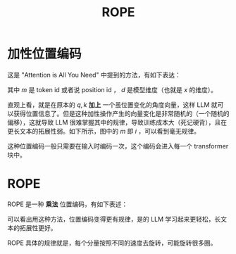 :PROPERTIES:
:ID:       1c2050df-2e36-4e5c-be08-6f2e24b06d81
:END:
#+title: ROPE

* 加性位置编码
这是 "Attention is All You Need" 中提到的方法，有如下表达：

\begin{align}
q_{m} = W_{q} \cdot (x_{m} + PE(m)) \\
k_{m} = W_{k} \cdot (x_{m} + PE(m)) \\
PE(m) = [ \sin(\frac{i}{10000^{\frac{0}{d}}}), \cos(\frac{i}{10000^{\frac{0}{d}}}), \sin(\frac{i}{10000^{\frac{2}{d}}}), \cos(\frac{i}{10000^{\frac{2}{d}}}), \cdots , \sin(\frac{i}{10000^{\frac{d}{d}}}), \cos(\frac{i}{10000^{\frac{d}{d}}}) ] \\
\end{align}

其中 $m$ 是 token id 或者说 position id ， $d$ 是模型维度（也就是 $x$ 的维度）。

直观上看，就是在原本的 $q, k$ *加上* 一个虽位置变化的角度向量，这样 LLM 就可以获得位置信息了。但是这种加性操作产生的向量变化是非常随机的（一个随机的偏移），这就导致 LLM 很难掌握其中的规律，导致训练成本大（死记硬背），且在更长文本的拓展性弱。如下所示，图中的 $m$ 即 $i$ ，可以看到毫无规律。

[[file:img/clipboard-20250521T105837.png]]

这种位置编码一般只需要在输入时编码一次，这个编码会进入每一个 transformer 块中。

* ROPE
ROPE 是一种 *乘法* 位置编码，有如下表述：

\begin{align}
q_{m} = W_{q} \cdot R_{m} \cdot x_{m} \\
k_{m} = W_{k} \cdot R_{m} \cdot x_{m} \\
R_m = \bigoplus_{i=0}^{d/2-1} \begin{pmatrix}
\cos(m\theta_i) & -\sin(m\theta_i) \\
\sin(m\theta_i) & \cos(m\theta_i)
\end{pmatrix} \\
\theta_i = 10000^{-2i/d} \\
\end{align}

可以看出用这种方法，位置编码变得更有规律，是的 LLM 学习起来更轻松，长文本的拓展性更好。

[[file:img/clipboard-20250521T111615.png]]

ROPE 具体的规律就是，每个分量按照不同的速度去旋转，可能旋转很多圈。

